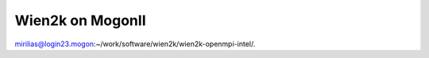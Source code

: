 Wien2k on MogonII
=================

mirilias@login23.mogon:~/work/software/wien2k/wien2k-openmpi-intel/.





